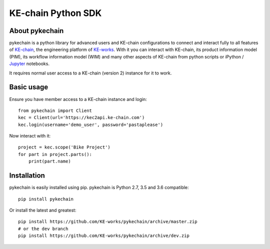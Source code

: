 KE-chain Python SDK
===================

.. image:: https://img.shields.io/pypi/v/pykechain.svg?style=flat-square
    :target: https://pypi.python.org/pypi/pykechain
    :alt: Version

.. image:: https://img.shields.io/pypi/pyversions/pykechain.svg?style=flat-square
    :target: https://pypi.python.org/pypi/pykechain
    :alt: Supported Python Versions

.. image:: https://travis-ci.org/KE-works/pykechain.svg?branch=master&style=flat-square
    :target: https://travis-ci.org/KE-works/pykechain
    :alt: Build Status

.. image:: https://readthedocs.org/projects/pykechain/badge/?version=latest&style=flat-square
    :target: http://pykechain.readthedocs.io/en/latest/?badge=latest
    :alt: Documentation Status

.. image:: https://coveralls.io/repos/github/KE-works/pykechain/badge.svg?branch=master&style=flat-square
    :target: https://coveralls.io/github/KE-works/pykechain?branch=master
    :alt: Coverage Status

.. image:: https://pyup.io/repos/github/KE-works/pykechain/shield.svg?style=flat-square
    :target: https://pyup.io/repos/github/KE-works/pykechain/
    :alt: Updates


About pykechain
---------------

pykechain is a python library for advanced users and KE-chain configurations to connect and interact fully to all
features of `KE-chain <http://www.ke-chain.com>`__, the engineering platform of `KE-works <http://www.ke-works.com>`__.
With it you can interact with KE-chain, its product information model (PIM), its workflow information model (WIM) and
many other aspects of KE-chain from python scripts or iPython / `Jupyter <http://jupyter.org>`__ notebooks.

It requires normal user access to a KE-chain (version 2) instance for it to work.

Basic usage
-----------

Ensure you have member access to a KE-chain instance and login::

    from pykechain import Client
    kec = Client(url='https://kec2api.ke-chain.com')
    kec.login(username='demo_user', password='pastaplease')

Now interact with it::

    project = kec.scope('Bike Project')
    for part in project.parts():
        print(part.name)

Installation
------------

pykechain is easily installed using pip. pykechain is Python 2.7, 3.5 and 3.6 compatible::

    pip install pykechain

Or install the latest and greatest::

    pip install https://github.com/KE-works/pykechain/archive/master.zip
    # or the dev branch
    pip install https://github.com/KE-works/pykechain/archive/dev.zip


